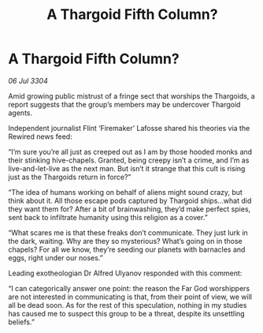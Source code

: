 :PROPERTIES:
:ID:       22cd35d4-3053-488e-ae84-c39f2feacb7b
:END:
#+title: A Thargoid Fifth Column?
#+filetags: :Thargoid:3304:galnet:

* A Thargoid Fifth Column?

/06 Jul 3304/

Amid growing public mistrust of a fringe sect that worships the Thargoids, a report suggests that the group’s members may be undercover Thargoid agents. 

Independent journalist Flint ‘Firemaker’ Lafosse shared his theories via the Rewired news feed: 

“I’m sure you’re all just as creeped out as I am by those hooded monks and their stinking hive-chapels. Granted, being creepy isn’t a crime, and I’m as live-and-let-live as the next man. But isn’t it strange that this cult is rising just as the Thargoids return in force?” 

“The idea of humans working on behalf of aliens might sound crazy, but think about it. All those escape pods captured by Thargoid ships…what did they want them for? After a bit of brainwashing, they’d make perfect spies, sent back to infiltrate humanity using this religion as a cover.” 

“What scares me is that these freaks don’t communicate. They just lurk in the dark, waiting. Why are they so mysterious? What’s going on in those chapels? For all we know, they’re seeding our planets with barnacles and eggs, right under our noses.” 

Leading exotheologian Dr Alfred Ulyanov responded with this comment: 

“I can categorically answer one point: the reason the Far God worshippers are not interested in communicating is that, from their point of view, we will all be dead soon. As for the rest of this speculation, nothing in my studies has caused me to suspect this group to be a threat, despite its unsettling beliefs.”
